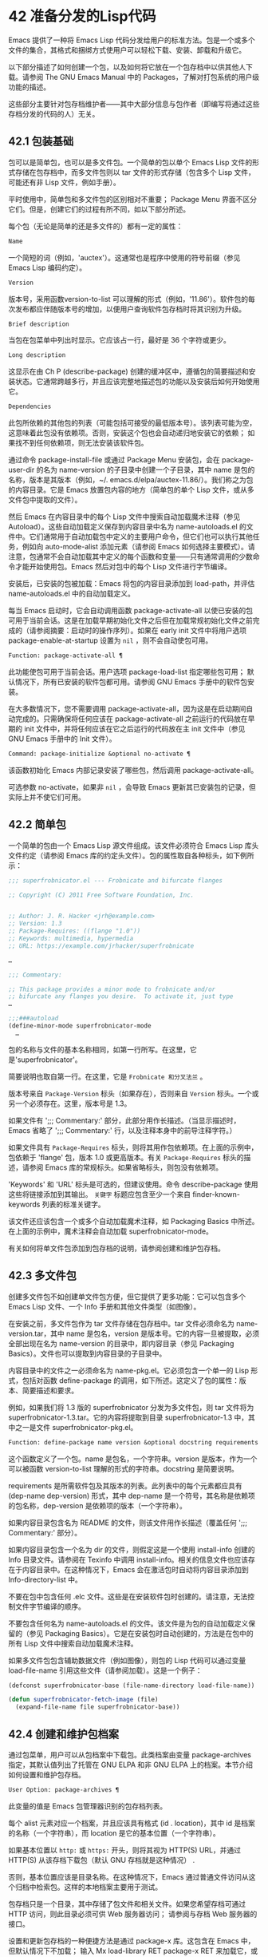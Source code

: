 * 42 准备分发的Lisp代码
Emacs 提供了一种将 Emacs Lisp 代码分发给用户的标准方法。包是一个或多个文件的集合，其格式和捆绑方式使用户可以轻松下载、安装、卸载和升级它。

以下部分描述了如何创建一个包，以及如何将它放在一个包存档中以供其他人下载。请参阅 The GNU Emacs Manual 中的 Packages，了解对打包系统的用户级功能的描述。

这些部分主要针对包存档维护者——其中大部分信息与包作者（即编写将通过这些存档分发的代码的人）无关。

** 42.1 包装基础
包可以是简单包，也可以是多文件包。一个简单的包以单个 Emacs Lisp 文件的形式存储在包存档中，而多文件包则以 tar 文件的形式存储（包含多个 Lisp 文件，可能还有非 Lisp 文件，例如手册）。

平时使用中，简单包和多文件包的区别相对不重要；  Package Menu 界面不区分它们。但是，创建它们的过程有所不同，如以下部分所述。

每个包（无论是简单的还是多文件的）都有一定的属性：

#+begin_src emacs-lisp
  Name
#+end_src

    一个简短的词（例如，'auctex'）。这通常也是程序中使用的符号前缀（参见 Emacs Lisp 编码约定）。
#+begin_src emacs-lisp
  Version
#+end_src

    版本号，采用函数version-to-list 可以理解的形式（例如，'11.86'）。软件包的每次发布都应伴随版本号的增加，以便用户查询软件包存档时将其识别为升级。
#+begin_src emacs-lisp
  Brief description
#+end_src

    当包在包菜单中列出时显示。它应该占一行，最好是 36 个字符或更少。
#+begin_src emacs-lisp
  Long description
#+end_src

    这显示在由 Ch P (describe-package) 创建的缓冲区中，遵循包的简要描述和安装状态。它通常跨越多行，并且应该完整地描述包的功能以及安装后如何开始使用它。
#+begin_src emacs-lisp
  Dependencies
#+end_src

    此包所依赖的其他包的列表（可能包括可接受的最低版本号）。该列表可能为空，这意味着此包没有依赖项。否则，安装这个包也会自动递归地安装它的依赖；  如果找不到任何依赖项，则无法安装该软件包。

通过命令 package-install-file 或通过 Package Menu 安装包，会在 package-user-dir 的名为 name-version 的子目录中创建一个子目录，其中 name 是包的名称，版本是其版本（例如，~/. emacs.d/elpa/auctex-11.86/）。我们称之为包的内容目录。它是 Emacs 放置包内容的地方（简单包的单个 Lisp 文件，或从多文件包中提取的文件）。

然后 Emacs 在内容目录中的每个 Lisp 文件中搜索自动加载魔术注释（参见 Autoload）。这些自动加载定义保存到内容目录中名为 name-autoloads.el 的文件中。它们通常用于自动加载包中定义的主要用户命令，但它们也可以执行其他任务，例如向 auto-mode-alist 添加元素（请参阅 Emacs 如何选择主要模式）。请注意，包通常不会自动加载其中定义的每个函数和变量——只有通常调用的少数命令才能开始使用包。Emacs 然后对包中的每个 Lisp 文件进行字节编译。

安装后，已安装的包被加载：Emacs 将包的内容目录添加到 load-path，并评估 name-autoloads.el 中的自动加载定义。

每当 Emacs 启动时，它会自动调用函数 package-activate-all 以使已安装的包可用于当前会话。这是在加载早期初始化文件之后但在加载常规初始化文件之前完成的（请参阅摘要：启动时的操作序列）。如果在 early init 文件中将用户选项 package-enable-at-startup 设置为  ~nil~ ，则不会自动使包可用。

#+begin_src emacs-lisp
  Function: package-activate-all ¶
#+end_src

    此功能使包可用于当前会话。用户选项 package-load-list 指定哪些包可用；  默认情况下，所有已安装的软件包都可用。请参阅 GNU Emacs 手册中的软件包安装。

    在大多数情况下，您不需要调用 package-activate-all，因为这是在启动期间自动完成的。只需确保将任何应该在 package-activate-all 之前运行的代码放在早期的 init 文件中，并将任何应该在它之后运行的代码放在主 init 文件中（参见 GNU Emacs 手册中的 Init 文件）。

#+begin_src emacs-lisp
  Command: package-initialize &optional no-activate ¶
#+end_src

    该函数初始化 Emacs 内部记录安装了哪些包，然后调用 package-activate-all。

    可选参数 no-activate，如果非  ~nil~ ，会导致 Emacs 更新其已安装包的记录，但实际上并不使它们可用。

** 42.2 简单包
一个简单的包由一个 Emacs Lisp 源文件组成。该文件必须符合 Emacs Lisp 库头文件约定（请参阅 Emacs 库的约定头文件）。包的属性取自各种标头，如下例所示：

#+begin_src emacs-lisp
  ;;; superfrobnicator.el --- Frobnicate and bifurcate flanges

  ;; Copyright (C) 2011 Free Software Foundation, Inc.


  ;; Author: J. R. Hacker <jrh@example.com>
  ;; Version: 1.3
  ;; Package-Requires: ((flange "1.0"))
  ;; Keywords: multimedia, hypermedia
  ;; URL: https://example.com/jrhacker/superfrobnicate

  …

  ;;; Commentary:

  ;; This package provides a minor mode to frobnicate and/or
  ;; bifurcate any flanges you desire.  To activate it, just type
  …

  ;;;###autoload
  (define-minor-mode superfrobnicator-mode
    …
#+end_src

包的名称与文件的基本名称相同，如第一行所写。在这里，它是'superfrobnicator'。

简要说明也取自第一行。在这里，它是 ~Frobnicate 和分叉法兰~ 。

版本号来自 ~Package-Version~ 标头（如果存在），否则来自 ~Version~ 标头。一个或另一个必须存在。这里，版本号是 1.3。

如果文件有 ';;;  Commentary:' 部分，此部分用作长描述。（当显示描述时，Emacs 省略了 ';;; Commentary:' 行，以及注释本身中的前导注释字符。）

如果文件具有 ~Package-Requires~ 标头，则将其用作包依赖项。在上面的示例中，包依赖于 'flange' 包，版本 1.0 或更高版本。有关 ~Package-Requires~ 标头的描述，请参阅 Emacs 库的常规标头。如果省略标头，则包没有依赖项。

'Keywords' 和 'URL' 标头是可选的，但建议使用。命令 describe-package 使用这些将链接添加到其输出。 ~关键字~ 标题应包含至少一个来自 finder-known-keywords 列表的标准关键字。

该文件还应该包含一个或多个自动加载魔术注释，如 Packaging Basics 中所述。在上面的示例中，魔术注释会自动加载 superfrobnicator-mode。

有关如何将单文件包添加到包存档的说明，请参阅创建和维护包存档。

** 42.3 多文件包
创建多文件包不如创建单文件包方便，但它提供了更多功能：它可以包含多个 Emacs Lisp 文件、一个 Info 手册和其他文件类型（如图像）。

在安装之前，多文件包作为 tar 文件存储在包存档中。tar 文件必须命名为 name-version.tar，其中 name 是包名，version 是版本号。它的内容一旦被提取，必须全部出现在名为 name-version 的目录中，即内容目录（参见 Packaging Basics）。文件也可以提取到内容目录的子目录中。

内容目录中的文件之一必须命名为 name-pkg.el。它必须包含一个单一的 Lisp 形式，包括对函数 define-package 的调用，如下所述。这定义了包的属性：版本、简要描述和要求。

例如，如果我们将 1.3 版的 superfrobnicator 分发为多文件包，则 tar 文件将为 superfrobnicator-1.3.tar。它的内容将提取到目录 superfrobnicator-1.3 中，其中之一是文件 superfrobnicator-pkg.el。

#+begin_src emacs-lisp
  Function: define-package name version &optional docstring requirements ¶
#+end_src

    这个函数定义了一个包。name 是包名，一个字符串。version 是版本，作为一个可以被函数 version-to-list 理解的形式的字符串。docstring 是简要说明。

    requirements 是所需软件包及其版本的列表。此列表中的每个元素都应具有 (dep-name dep-version) 形式，其中 dep-name 是一个符号，其名称是依赖项的包名称，dep-version 是依赖项的版本（一个字符串）。

如果内容目录包含名为 README 的文件，则该文件用作长描述（覆盖任何 ';;; Commentary:' 部分）。

如果内容目录包含一个名为 dir 的文件，则假定这是一个使用 install-info 创建的 Info 目录文件。请参阅在 Texinfo 中调用 install-info。相关的信息文件也应该存在于内容目录中。在这种情况下，Emacs 会在激活包时自动将内容目录添加到 Info-directory-list 中。

不要在包中包含任何 .elc 文件。这些是在安装软件包时创建的。请注意，无法控制文件字节编译的顺序。

不要包含任何名为 name-autoloads.el 的文件。该文件是为包的自动加载定义保留的（参见 Packaging Basics）。它是在安装包时自动创建的，方法是在包中的所有 Lisp 文件中搜索自动加载魔术注释。

如果多文件包包含辅助数据文件（例如图像），则包的 Lisp 代码可以通过变量 load-file-name 引用这些文件（请参阅加载）。这是一个例子：

#+begin_src emacs-lisp
  (defconst superfrobnicator-base (file-name-directory load-file-name))

  (defun superfrobnicator-fetch-image (file)
    (expand-file-name file superfrobnicator-base))
#+end_src
** 42.4 创建和维护包档案
通过包菜单，用户可以从包档案中下载包。此类档案由变量 package-archives 指定，其默认值列出了托管在 GNU ELPA 和非 GNU ELPA 上的档案。本节介绍如何设置和维护包存档。

#+begin_src emacs-lisp
  User Option: package-archives ¶
#+end_src

    此变量的值是 Emacs 包管理器识别的包存档列表。

    每个 alist 元素对应一个档案，并且应该具有格式 (id . location)，其中 id 是档案的名称（一个字符串），而 location 是它的基本位置（一个字符串）。

    如果基本位置以 ~http:~ 或 ~https:~ 开头，则将其视为 HTTP(S) URL，并通过 HTTP(S) 从该存档下载包（默认 GNU 存档就是这种情况） .

    否则，基本位置应该是目录名称。在这种情况下，Emacs 通过普通文件访问从这个归档中检索包。这样的本地档案主要用于测试。

包存档只是一个目录，其中存储了包文件和相关文件。如果您希望存档可通过 HTTP 访问，则此目录必须可供 Web 服务器访问；  请参阅与存档 Web 服务器的接口。

设置和更新包存档的一种便捷方法是通过 package-x 库。这包含在 Emacs 中，但默认情况下不加载；  输入 Mx load-library RET package-x RET 来加载它，或者添加 (require 'package-x) 到你的 init 文件。请参阅 GNU Emacs 手册中的 Lisp 库。

创建存档后，请记住，除非它位于 package-archives 中，否则无法在 Package Menu 界面中访问它。

维护公共包档案需要一定程度的责任。当 Emacs 用户从您的存档安装包时，这些包可能会导致 Emacs 以安装用户的权限运行任意代码。（这对于一般的 Emacs 代码来说是正确的，而不仅仅是对于包。）所以你应该确保你的归档得到很好的维护并保持托管系统的安全。

提高包安全性的一种方法是使用加密密钥对其进行签名。如果您生成了一个私有/公共 gpg 密钥对，您可以使用 gpg 对包进行签名，如下所示：

#+begin_src emacs-lisp
  gpg -ba -o file.sig file
#+end_src


对于单文件包，file 是包 Lisp 文件；  对于多文件包，它是包 tar 文件。您也可以以相同的方式签署存档的内容文件。使 .sig 文件在与包相同的位置可用。您还应该使您的公钥可供人们下载；  例如，通过将其上传到密钥服务器，例如 https://pgp.mit.edu/。当人们从您的档案中安装软件包时，他们可以使用您的公钥来验证签名。

对这些事项的完整解释超出了本手册的范围。有关加密密钥和签名的更多信息，请参阅 The GNU Privacy Guard Manual 中的 GnuPG。Emacs 带有一个到 GNU Privacy Guard 的接口，请参阅 Emacs EasyPG 助手手册中的 EasyPG。

** 42.5 与存档 Web 服务器的接口
提供对包存档的访问的 Web 服务器必须支持以下查询：

#+begin_src emacs-lisp
  archive-contents
#+end_src

    返回描述存档内容的 lisp 表单。该表单是一个 ~package-desc~ 结构的列表（参见 package.el），除了列表的第一个元素是存档版本。
#+begin_src emacs-lisp
  <package name>-readme.txt
#+end_src

    返回包的详细描述。
#+begin_src emacs-lisp
  <file name>.sig
#+end_src

    返回文件的签名。
#+begin_src emacs-lisp
  <file name>
#+end_src
    返回文件。这将是多文件包的 tarball，或简单包的单个文件。
